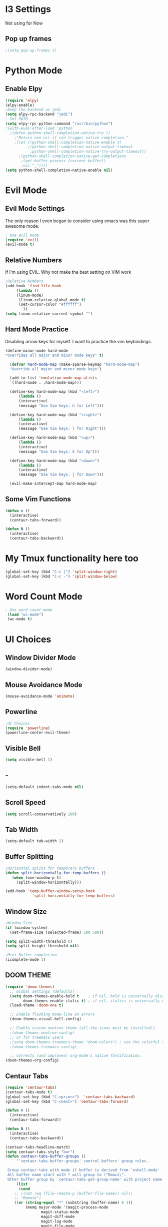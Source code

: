 * I3 Settings
  Not using for Now
** Pop up frames
#+BEGIN_SRC emacs-lisp
;(setq pop-up-frames t)
#+END_SRC

* Python Mode
** Enable Elpy
#+BEGIN_SRC emacs-lisp
(require 'elpy)
(elpy-enable)
;keep the backend as jedi
(setq elpy-rpc-backend "jedi")  
; Set PATH
(setq elpy-rpc-python-command "/usr/bin/python")
;(with-eval-after-load 'python
  ;(defun python-shell-completion-native-try ()
    ;"Return non-nil if can trigger native completion."
    ;(let ((python-shell-completion-native-enable t)
          ;(python-shell-completion-native-output-timeout
           ;python-shell-completion-native-try-output-timeout))
      ;(python-shell-completion-native-get-completions
       ;(get-buffer-process (current-buffer))
       ;nil "_"))))
(setq python-shell-completion-native-enable nil)
#+END_SRC
* Evil Mode
** Evil Mode Settings
The only reason I even began to consider using emacs was this super awesome mode.
#+BEGIN_SRC emacs-lisp
; Use evil mode
(require 'evil)
(evil-mode t)
#+END_SRC
** Relative Numbers
If I'm using EVIL. Why not make the best setting on VIM work
#+BEGIN_SRC emacs-lisp
;Relative Numbers
(add-hook 'find-file-hook
     (lambda ()
     (linum-mode)
      (linum-relative-global-mode t)
      (set-cursor-color "#ffffff")
        ))
(setq linum-relative-current-symbol "")
#+END_SRC
** Hard Mode Practice
   Disabling arrow keys for myself. I want to practice the vim keybindings.
  #+BEGIN_SRC emacs-lisp
  (define-minor-mode hard-mode
  "Overrides all major and minor mode keys" t)

    (defvar hard-mode-map (make-sparse-keymap "hard-mode-map")
    "Override all major and minor mode keys")

    (add-to-list 'emulation-mode-map-alists
    `((hard-mode . ,hard-mode-map)))

    (define-key hard-mode-map (kbd "<left>")
        (lambda ()
        (interactive)
        (message "Use Vim keys: h for Left")))

    (define-key hard-mode-map (kbd "<right>")
        (lambda ()
        (interactive)
        (message "Use Vim keys: l for Right")))

    (define-key hard-mode-map (kbd "<up>")
        (lambda ()
        (interactive)
        (message "Use Vim keys: k for Up")))

    (define-key hard-mode-map (kbd "<down>")
        (lambda ()
        (interactive)
        (message "Use Vim keys: j for Down")))
	
    (evil-make-intercept-map hard-mode-map)
  #+END_SRC
 
** Some Vim Functions
  #+BEGIN_SRC emacs-lisp
(defun n () 
  (interactive)
  (centaur-tabs-forward))

(defun N () 
  (interactive)
  (centaur-tabs-backward))

#+END_SRC
* My Tmux functionality here too
 #+BEGIN_SRC emacs-lisp
(global-set-key (kbd "C-c |") 'split-window-right)
(global-set-key (kbd "C-c -") 'split-window-below)
#+END_SRC
* Word Count Mode
#+BEGIN_SRC emacs-lisp
; Use word count mode
 (load "wc-mode")
 (wc-mode t)
#+END_SRC
* UI Choices
** Window Divider Mode
#+BEGIN_SRC emacs-lisp
(window-divider-mode)
#+END_SRC
** Mouse Avoidance Mode
#+BEGIN_SRC emacs-lisp
(mouse-avoidance-mode 'animate)
#+END_SRC
** Powerline
#+BEGIN_SRC emacs-lisp
;UI Choices
(require 'powerline)
(powerline-center-evil-theme)
#+END_SRC
** Visible Bell
#+BEGIN_SRC emacs-lisp
(setq visible-bell 1)
#+END_SRC
** - 
#+BEGIN_SRC emacs-lisp
(setq-default indent-tabs-mode nil)
#+END_SRC
** Scroll Speed
#+BEGIN_SRC emacs-lisp
(setq scroll-conservatively 100)
#+END_SRC
** Tab Width
#+BEGIN_SRC emacs-lisp
(setq-default tab-width 2)
#+END_SRC
** Buffer Splitting
#+BEGIN_SRC emacs-lisp
;Horizontal splits for temporary buffers
(defun split-horizontally-for-temp-buffers ()
   (when (one-window-p t)
     (split-window-horizontally)))

(add-hook 'temp-buffer-window-setup-hook
            'split-horizontally-for-temp-buffers)
            
#+END_SRC
** Window Size
#+BEGIN_SRC emacs-lisp
;Window Size
(if (window-system)
  (set-frame-size (selected-frame) 500 500))
  
(setq split-width-threshold 0)
(setq split-height-threshold nil)

#+END_SRC
#+BEGIN_SRC emacs-lisp
;Mini Buffer completion
(icomplete-mode 1)
#+END_SRC
** DOOM THEME
#+BEGIN_SRC emacs-lisp
(require 'doom-themes)
  ;; Global settings (defaults)
  (setq doom-themes-enable-bold t    ; if nil, bold is universally disabled
        doom-themes-enable-italic t) ; if nil, italics is universally disabled
  (load-theme 'doom-one t)

  ;; Enable flashing mode-line on errors
  (doom-themes-visual-bell-config)
  
  ;; Enable custom neotree theme (all-the-icons must be installed!)
  ;(doom-themes-neotree-config)
  ;; or for treemacs users
  ;(setq doom-themes-treemacs-theme "doom-colors") ; use the colorful treemacs theme
  ;(doom-themes-treemacs-config)
  
  ;; Corrects (and improves) org-mode's native fontification.
(doom-themes-org-config)
#+END_SRC
** Centaur Tabs
#+BEGIN_SRC emacs-lisp
(require 'centaur-tabs)
(centaur-tabs-mode t)
(global-set-key (kbd "C-<prior>")  'centaur-tabs-backward)
(global-set-key (kbd "C-<next>") 'centaur-tabs-forward)

(defun n () 
  (interactive)
  (centaur-tabs-forward))

(defun N () 
  (interactive)
  (centaur-tabs-backward))

(centaur-tabs-headline-match)
(setq centaur-tabs-style "bar")
(defun centaur-tabs-buffer-groups ()
     "`centaur-tabs-buffer-groups' control buffers' group rules.

 Group centaur-tabs with mode if buffer is derived from `eshell-mode' `emacs-lisp-mode' `dired-mode' `org-mode' `magit-mode'.
 All buffer name start with * will group to \"Emacs\".
 Other buffer group by `centaur-tabs-get-group-name' with project name."
     (list
      (cond
	;; ((not (eq (file-remote-p (buffer-file-name)) nil))
	;; "Remote")
	((or (string-equal "*" (substring (buffer-name) 0 1))
	     (memq major-mode '(magit-process-mode
				magit-status-mode
				magit-diff-mode
				magit-log-mode
				magit-file-mode
				magit-blob-mode
				magit-blame-mode
				)))
	 "Emacs")
	((memq major-mode '(org-mode
          python-mode
          latex-mode
          fundamental-mode
          sh-mode
			    org-agenda-clockreport-mode
			    org-src-mode
			    org-agenda-mode
			    org-beamer-mode
			    org-indent-mode
			    org-bullets-mode
			    org-cdlatex-mode
			    org-agenda-log-mode
			    diary-mode
          ))
	 "Work")
	(t
	 (centaur-tabs-get-group-name (current-buffer))))))
#+END_SRC
* Auto Complete
#+BEGIN_SRC emacs-lisp
(require 'auto-complete)
(require 'auto-complete-config)
(ac-config-default)
;((add-to-list 'ac-dictionary-directories "~/.emacs.d/ac-dict")
(global-auto-complete-mode 1)
(setq-default ac-sources '(ac-source-yasnippet
                           ac-source-abbrev
                           ac-source-dictionary
                            ac-source-words-in-same-mode-buffers))
(ac-set-trigger-key "TAB")
(ac-set-trigger-key "<tab>")
(setq ac-auto-show-menu t)
(setq ac-use-fuzzy t)
(setq ac-show-menu-immediately-on-auto-complete t)
(setq ac-auto-start 2)
#+END_SRC
* Engine Mode

#+BEGIN_SRC emacs-lisp
;Engine Mode
(require 'engine-mode) 

(defengine duckduckgo
  "https://duckduckgo.com/?q=%s"
:keybinding "d")

(defengine github
  "https://github.com/search?ref=simplesearch&q=%s"
:keybinding "g")

(defengine google
"http://www.google.com/search?ie=utf-8&oe=utf-8&q=%s")

(engine-mode t)
#+END_SRC
* Python Stuff

** Shorter commands for evil
  #+BEGIN_SRC emacs-lisp
;(define-key evil-ex-completion-map "err" 'flymake-goto-next-error)
(defun err () 
  (interactive)
  (flymake-goto-next-error))

(defun gd () 
  (interactive)
  (elpy-goto-definition))

(defun doc () 
  (interactive)
  (elpy-doc))
  #+END_SRC
** Certain Important Hooks
#+BEGIN_SRC emacs-lisp
(add-hook 'python-mode-hook 'hs-minor-mode)
(add-hook 'python-mode-hook 'electric-pair-mode)
;(add-hook 'python-mode-hook
;          (lambda ()
;            (define-key python-mode-map "\"" 'electric-pair)
;            (define-key python-mode-map "\'" 'electric-pair)
;            (define-key python-mode-map "(" 'electric-pair)
;            (define-key python-mode-map "[" 'electric-pair)
;            (define-key python-mode-map "{" 'electric-pair)))
#+END_SRC
** Folding the code
#+BEGIN_SRC emacs-lisp
(defun hide () 
  (interactive)
  (hs-hide-block))
(defun hideall () 
  (interactive)
  (hs-hide-all))
(defun see () 
  (interactive)
  (hs-show-block))
(defun seeall () 
  (interactive)
  (hs-show-all))
#+END_SRC
** Indendation =4

#+BEGIN_SRC emacs-lisp
(setq python-indent-offset 4)
#+END_SRC
* Create and customize hooks for programming
** highlight paranthesis
#+BEGIN_SRC emacs-lisp
;(require 'highlight-paranthesis)
;(add-hook emacs-startup-hook 'highlight-paranthesis-mode)
;(highlight-leading-spaces-mode)
#+END_SRC
** Highlight leading spaces
#+BEGIN_SRC emacs-lisp
;(highlight-leading-spaces-mode)
#+END_SRC
* Wind Move
Move like the Wind, Shadow fax
#+BEGIN_SRC emacs-lisp
(global-set-key (kbd "C-c h")  'windmove-left)
(global-set-key (kbd "C-c l") 'windmove-right)
(global-set-key (kbd "C-c k>")    'windmove-up)
(global-set-key (kbd "C-c j")  'windmove-down)
#+END_SRC
* Kill Buffer Function
#+BEGIN_SRC emacs-lisp
(defun qq () 
  (interactive)
  (kill-current-buffer))
#+END_SRC
bold
*bold*
/italics/
_uline_
+strike+
